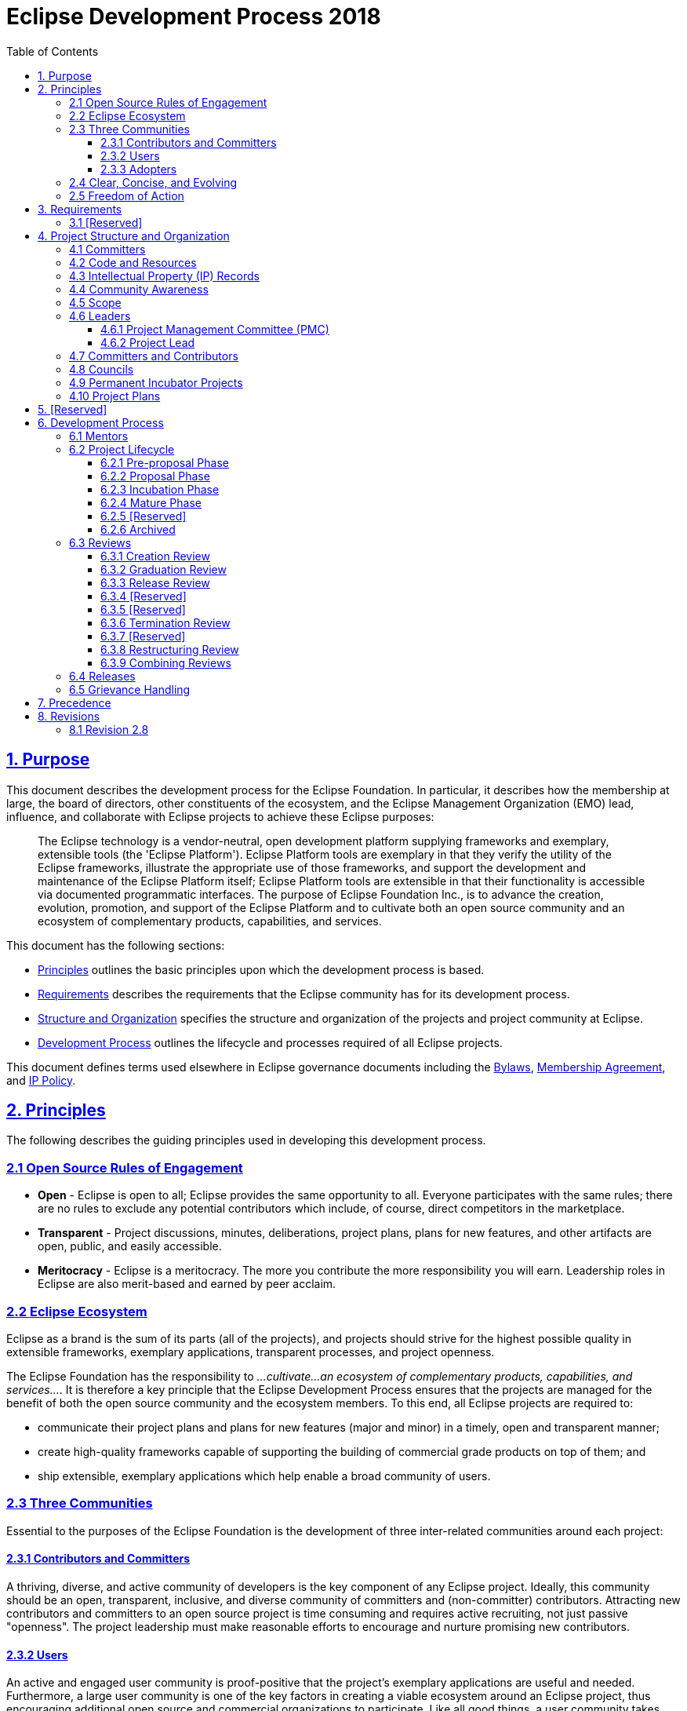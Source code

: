 :toc: auto
:toclevels: 3
:sectanchors:
:sectlinks:
:experimental:
:bylawsUrl: https://www.eclipse.org/org/documents/Eclipse%20BYLAWS%202011_08_15%20Final.pdf
:ipPolicyUrl: https://www.eclipse.org/org/documents/Eclipse_IP_Policy.pdf
:membershipAgreementUrl: https://www.eclipse.org/org/documents/eclipse_membership_agreement.pdf

= Eclipse Development Process 2018

[#1_Purpose]
== 1. Purpose

This document describes the development process for the Eclipse Foundation. In particular, it describes how the membership at large, the board of directors, other constituents of the ecosystem, and the Eclipse Management Organization (EMO) lead, influence, and collaborate with Eclipse projects to achieve these Eclipse purposes:

____
The Eclipse technology is a vendor-neutral, open development platform supplying frameworks and exemplary, extensible tools (the 'Eclipse Platform'). Eclipse Platform tools are exemplary in that they verify the utility of the Eclipse frameworks, illustrate the appropriate use of those frameworks, and support the development and maintenance of the Eclipse Platform itself; Eclipse Platform tools are extensible in that their functionality is accessible via documented programmatic interfaces. The purpose of Eclipse Foundation Inc., is to advance the creation, evolution, promotion, and support of the Eclipse Platform and to cultivate both an open source community and an ecosystem of complementary products, capabilities, and services.
____

This document has the following sections:

* link:#2_Principles[Principles] outlines the basic principles upon which the development process is based.
* link:#3_Requirements[Requirements] describes the requirements that the Eclipse community has for its development process.
* link:#4_Structure_and_Organization[Structure and Organization] specifies the structure and organization of the projects and project community at Eclipse.
* link:#6_Development_Process[Development Process] outlines the lifecycle and processes required of all Eclipse projects.

This document defines terms used elsewhere in Eclipse governance documents including the {bylawsUrl}[Bylaws], {membershipAgreementUrl}[Membership Agreement], and {ipPolicyUrl}[IP Policy].

[#2_Principles]
== 2. Principles

The following describes the guiding principles used in developing this development process.

[#2_1_Open_Source_Rules_of_Engagement]
=== 2.1 Open Source Rules of Engagement

* *Open* - Eclipse is open to all; Eclipse provides the same opportunity to all. Everyone participates with the same rules; there are no rules to exclude any potential contributors which include, of course, direct competitors in the marketplace.
* *Transparent* - Project discussions, minutes, deliberations, project plans, plans for new features, and other artifacts are open, public, and easily accessible.
* *Meritocracy* - Eclipse is a meritocracy. The more you contribute the more responsibility you will earn. Leadership roles in Eclipse are also merit-based and earned by peer acclaim.

[#2_2_Eclipse_Ecosystem]
=== 2.2 Eclipse Ecosystem

Eclipse as a brand is the sum of its parts (all of the projects), and projects should strive for the highest possible quality in extensible frameworks, exemplary applications, transparent processes, and project openness.

The Eclipse Foundation has the responsibility to _...cultivate...an ecosystem of complementary products, capabilities, and services..._. It is therefore a key principle that the Eclipse Development Process ensures that the projects are managed for the benefit of both the open source community and the ecosystem members. To this end, all Eclipse projects are required to:

* communicate their project plans and plans for new features (major and minor) in a timely, open and transparent manner;
* create high-quality frameworks capable of supporting the building of commercial grade products on top of them; and
* ship extensible, exemplary applications which help enable a broad community of users.

[#2_3_Three_Communities]
=== 2.3 Three Communities

Essential to the purposes of the Eclipse Foundation is the development of three inter-related communities around each project:

[#2_3_1_Committers]
==== 2.3.1 Contributors and Committers

A thriving, diverse, and active community of developers is the key component of any Eclipse project. Ideally, this community should be an open, transparent, inclusive, and diverse community of committers and (non-committer) contributors. Attracting new contributors and committers to an open source project is time consuming and requires active recruiting, not just passive "openness". The project leadership must make reasonable efforts to encourage and nurture promising new contributors.

[#2_3_2_Users]
==== 2.3.2 Users

An active and engaged user community is proof-positive that the project's exemplary applications are useful and needed. Furthermore, a large user community is one of the key factors in creating a viable ecosystem around an Eclipse project, thus encouraging additional open source and commercial organizations to participate. Like all good things, a user community takes time and effort to bring to fruition, but once established is typically self-sustaining.

[#2_3_3_Adopters]
==== 2.3.3 Adopters

An active and engaged adopter community is the only way to prove that an Eclipse project is providing extensible frameworks and applications accessible via documented APIs. Reuse of the frameworks within the companies that are contributing to the project is necessary, but not sufficient to demonstrate an adopter community. Again, creating, encouraging, and nurturing an adopter community outside of the project's developers takes time, energy, and creativity by the project leadership, but is essential to the project's long-term open source success.

The Eclipse community considers the absence of any one or more of these communities as proof that the project is not sufficiently open, transparent, and inviting, and/or that it has emphasized applications at the expense of extensible frameworks or vice versa.

[#2_4_Clear_Concise_and_Evolving]
=== 2.4 Clear, Concise, and Evolving

It is an explicit goal of the development process to be as clear and concise as possible so as to help the project teams navigate the complexities, avoid the pitfalls, and become successful as quickly as possible.

This document imposes requirements and constraints on the operation of the projects, and it does so on behalf of the larger Eclipse community. It is an explicit goal of the development process to provide as much freedom and autonomy to the projects as possible while ensuring the collective qualities benefit the entire Eclipse community.

Similarly, this document should not place undue constraints on the EMO or the board that prevent them from governing the process as necessary. We cannot foresee all circumstances and as such should be cautious of being overly prescriptive and/or requiring certain fixed metrics.

The frameworks, applications, projects, processes, community, and even the definition of quality continues to, and will continue to, evolve. Creating rules or processes that force a static snapshot of any of these is detrimental to the health, growth, and ecosystem impact of Eclipse.

Part of the strength of this document is in what it does not say, and thus opens for community definition through convention, guidelines, and public consultation. A document with too much structure becomes too rigid and prevents the kind of innovation and change we desire for Eclipse. In areas where this document is vague, we expect the projects and members to engage the community-at-large to clarify the current norms and expectations.

[#2_5_Freedom_of_Action]
=== 2.5 Freedom of Action

Projects are required to engage in practices that ensure the continued viability of the project, independent from the continued availability of external resources and services, or continued participation on any single individual, organization, or group.

In practical terms, projects are required to use resources and services approved by the Eclipse Foundation. This includes (but is not limited to) all source code management, distribution channels for artifacts, issue tracking, documentation, and public communication channels.

[#3_Requirements]
== 3. Requirements

This document is entirely composed of requirements. In addition to the requirements specified in this development process, the EMO is instructed to clarify, expand, and extend this process by creating a set of development guidelines to advance the creation, evolution, promotion, and support of the open source projects; and to cultivate both a community and an ecosystem of complementary products and services.

Projects that fail to perform the required behaviors will be terminated by the EMO.

The EMO is not permitted to override or ignore the requirements listed in this document without the express written endorsement of the board of directors.

[#3_1_Requirements_and_Guidelines]
=== 3.1 [Reserved]

[#4_Structure_and_Organization]
== 4. Project Structure and Organization

A project is the main operational unit at Eclipse. Specifically, all open source software development at Eclipse occurs within the context of a project. Projects have leaders, developers, code, builds, downloads, websites, and more. Projects are more than just the sum of their many parts, they are the means by which open source work is organized when presented to the communities of developers, adopters, and users. Projects provide structure that helps developers expose their hard work to a broad audience of consumers.

Eclipse projects are organized hierarchically. A special type of project, "top-level" projects, sit at the top of the hierarchy. Each top-level project contains one or more projects. Each project may itself contain zero or more projects. A project that has one or more projects is said to be the "parent" of those projects. A project that has a parent is oftentimes referred to as a "subproject". The term project refers to either a top-level project or a subproject.

The descendants of a project are the project itself and transitive closure of its child projects. The top parent of a project is the top-level project at the top of the hierarchy.

Projects are the unit entity for:

* committers;
* code and releases;
* intellectual property (IP) records; and
* community awareness

As defined by Bylaws of Eclipse Foundation - Article VII, the "Eclipse Management Organization" (EMO) consists of the Eclipse Foundation staff and the councils. The term EMO(ED), when discussing an approval process, refers to the subset of the EMO consisting of the executive director and whomever he or she may delegate that specific approval authority to.

[#4_1_Committers]
=== 4.1 Committers

Each project has exactly one set of committers. Each project's set of committers is distinct from that of any other project, including subprojects or parent projects. All project committers have equal rights and responsibilities within the project. Partitioning of responsibility within a project is managed using social convention. A project may, for example, divide itself into logical partitions of functionality; it is social convention that prevents committers from one logical partition from doing inappropriate work in another. If finer-grained management of committer responsibilities is required, a project should consider partitioning (via a link:#6_3_8_Restructuring_Review[Restructuring Review]) into two or more subprojects.

The committers of a project have the exclusive right to elect new committers to their project; no other group, including a parent project, can force a project to accept a new committer.

There is no roll-up of committers: the set of committers on a project is exactly that set of people who have been explicitly elected into that role for the project (i.e. being a committer on a subproject does not give you any automatic rights on the "parent" project or any child project).

In practical terms, each project has a single UNIX group of its committers that provides write-access to the project's resources. Pictorially below, we see that a project, in addition to the various resources and committers it has, can also have zero or more subprojects. Each of these subprojects has its own distinct set of committers and resources.

image::images/subprojects-resources-291x300.png[]

[#4_2_Code_and_Releases]
=== 4.2 Code and Resources

Each project owns and maintains a collection of resources.

Resources may include source code, a project website, space on the downloads server, access to build resources, and other services provided by the Eclipse Foundation infrastructure. The exact infrastructure provided by the Eclipse Foundation varies over time and is defined outside this process document.

A project is not strictly required to make use of all the resources made available; a project might, for example, opt to _not_ maintain a source code repository. Such a project might operate as an organizational unit, or container, for several subprojects. Similarly, a project might opt to provide a consolidated website, build and/or download site for its subprojects (the subprojects would then not require those resources for themselves).

Namespaces are assigned to a project by the EMO. All project source code must be organized in the assigned namespaces and projects can only release code under their own namespace (that is, they cannot infringe on another Eclipse project's namespace). Projects should work with their PMCs and the EMO to request exceptions to this rule, and with their mentors and PMC if there are questions regarding the use of the namespace.

[#4_3_IP_Records]
=== 4.3 Intellectual Property (IP) Records

A project at any level may receive IP clearance for contributions and third-party libraries. IP approval will often include the same approval for all descendant projects. However, IP clearance will only be granted at the most appropriate technical level.

[#4_4_Community_Awareness]
=== 4.4 Community Awareness

Projects are the level of communication with the larger Eclipse community and ecosystem. Projects may either have their own communications (website, mailing lists, forums/newsgroups, etc) or they may be part of a parent project's communications (website, mailing list, forums/newsgroups, etc). In either case, the project is required to maintain an open and public communication channel with the Eclipse community including, but not limited to, project plans, schedules, and design discussions.

All projects must make the communication channels easy to find. Projects are further required to make the separate communication channels of their child projects (if any) easy to find.

Any project in the incubation phase must correctly identify its website and releases. A project with at least one descendant project in incubation phase must correctly annotate its own website so as to notify the Eclipse community that incubating projects exist in its hierarchy. Any release containing code from an incubation phase project must be correctly labeled, i.e., the incubation phase is viral and expands to cover all releases in which it is included.

[#4_5_Scope]
=== 4.5 Scope

Each top-Level project has a Charter which describes the purpose, scope, and operational rules for the top-level project. The charter should refer to, and describe any refinements to, the provisions of this development process. The board of directors approves the charter of each top-level project.

Subprojects do not have separate charters; subprojects operate under the charter of their parent top-Level project.

All projects have a defined scope and all initiatives within that project are required to reside within that scope. Initiatives and code that is found to be outside the scope of a project may result in the termination of the project. The scope of top-level projects is part of the charter, as approved by the board of directors of the Eclipse Foundation.

The scope of a subproject is defined by the initial project proposal as reviewed and approved by the Project Management Committee (PMC) (as further defined below) of the project's top parent and by the EMO. A project's scope must be a subset of its parent's scope.

[#4_6_Leaders]
=== 4.6 Leaders

There are two different types of project leadership at Eclipse: The Project Management Committee (PMC) and project leads. Both forms of leadership are required to:

* ensure that their project is operating effectively by guiding the overall direction and by removing obstacles, solving problems, and resolving conflicts;
* operate using open source rules of engagement: meritocracy, transparency, and open participation; and
* ensure that the project and its subprojects (if any) conform to the Eclipse Foundation IP policy and procedures.

The leadership chain for a project is composed of the project's project lead(s), the leadership of the parent project (if any), the PMC leads and PMC members for the top-level project, the EMO, and the EMO(ED).

In exceptional situations—such as projects with zero active committers, disruptive committers, or no effective project leads—the project leadership chain has the authority to make changes (add, remove) to the set of committers and/or project leads of that project, and otherwise act on behalf of the project lead.

[#4_6_1_PMC]
==== 4.6.1 Project Management Committee (PMC)

Top-level projects are managed by a Project Management Committee (PMC). A PMC has one or more PMC leads and zero or more PMC Members. Together the PMC provides oversight and overall leadership for the projects that fall under their top-level project. The PMC as a whole, and the PMC leads in particular, are ultimately responsible for ensuring that the Eclipse Development Process is understood and followed by their projects. The PMC is additionally responsible for maintaining the top-level project's charter.

PMC leads are approved by the board of directors; PMC members are elected by the existing PMC leads and members, and approved by the EMO(ED).

In the unlikely event that a member of the PMC becomes disruptive to the process or ceases to contribute for an extended period, the member may be removed by the unanimous vote of the remaining PMC members, subject to approval by the EMO. Removal of a PMC Lead requires approval of the Board.

[#4_6_2_PL]
==== 4.6.2 Project Lead

Eclipse projects are managed by one or more project leads. Project leads are responsible for ensuring that their project's committers are following the Eclipse Development Process, and that the project is engaging in the right sorts of activities to develop vibrant communities of users, adopters, and contributors. The initial project leads are appointed and approved in the creation review. Subsequently, additional project leads must be elected by the project's committers and approved by the project's PMC and the EMO(ED).

In the unlikely event that a project lead becomes disruptive to the process or ceases to contribute for an extended period, the individual may be removed by the unanimous vote of the remaining project leads (if there are at least two other project leads), or unanimous vote of the project's PMC.

[#4_7_Committers_and_Contributors]
=== 4.7 Committers and Contributors

Each project has a development team, led by the project leaders. The development team is composed of committers and contributors. Contributors are individuals who contribute code, fixes, tests, documentation, or other work that is part of the project. Committers have write access to the project's resources (source code repository, bug tracking system, website, build server, downloads, etc.) and are expected to influence the project's development.

Contributors who have the trust of the project's committers can, through election, be promoted committer for that project. The breadth of a committer's influence corresponds to the breadth of their contribution. A development team's contributors and committers may (and should) come from a diverse set of organizations. A committer gains voting rights allowing them to affect the future of the project. Becoming a committer is a privilege that is earned by contributing and showing discipline and good judgment. It is a responsibility that should be neither given nor taken lightly, nor is it a right based on employment by an Eclipse member company or any company employing existing committers.

The election process begins with an existing committer on the same project nominating the contributor. The project's committers will vote for a period of no less than one week of standard business days. If there are at least three (3) positive votes and no negative votes within the voting period, the contributor is recommended to the project's PMC for commit privileges. If there are three (3) or fewer committers on the project, a unanimous positive vote of all committers is substituted. If the PMC approves, and the contributor signs the appropriate committer legal agreements established by the EMO (wherein, at the very least, the developer agrees to abide by the Eclipse Intellectual Property Policy), the contributor becomes a committer and is given write access to the source code for that project.

At times, committers may become inactive for a variety of reasons. The decision making process of the project relies on active committers who respond to discussions and vote in a constructive and timely manner. The project leads are responsible for ensuring the smooth operation of the project. A committer who is disruptive, does not participate actively, or has been inactive for an extended period may have his or her commit status revoked by the project leads. Unless otherwise specified, "an extended period" is defined as "no activity for more than six months".

Active participation in the user communication channels and the appropriate developer mailing lists is a responsibility of all committers, and is critical to the success of the project. Committers are required to monitor and contribute to the user communication channels.

Committers are required to monitor the mailing lists associated with the project. This is a condition of being granted commit rights to the project. It is mandatory because committers must participate in votes (which in some cases require a certain minimum number of votes) and must respond to the mailing list in a timely fashion in order to facilitate the smooth operation of the project. When a committer is granted commit rights they will be added to the appropriate mailing lists. A committer must not be unsubscribed from a developer mailing list unless their associated commit privileges are also revoked.

Committers are required to track, participate in, and vote on, relevant discussions in their associated projects. There are three voting responses: +1 (yes), -1 (no, or veto), and 0 (abstain).

Committers are responsible for proactively reporting problems in the bug tracking system, and annotating problem reports with status information, explanations, clarifications, or requests for more information from the submitter. Committers are responsible for updating problem reports when they have done work related to the problem.

Committer, PMC lead or member, project lead, and council representative(s) are roles; an individual may take on more than one of these roles simultaneously.

[#4_8_Councils]
=== 4.8 Councils

The councils defined in the bylaws, section VII are comprised of strategic members and PMC representatives. The councils help guide the projects as follows:

____
The Planning Council is responsible for establishing a Platform Release Plan in the form of a coordinated simultaneous release (a.k.a, "the release train"). The Planning Council is further responsible for cross-project planning, architectural issues, user interface conflicts, and all other coordination and integration issues. The Planning Council discharges its responsibility via collaborative evaluation, prioritization, and compromise.
____

____
The Architecture Council is responsible for (i) monitoring, guiding, and influencing the software architectures used by projects, (ii) new project mentoring, and (iii) maintaining and revising the Eclipse Development Process. Membership in the Architecture Council is per the bylaws through strategic membership, PMCs, and by appointment. The Architecture Council will, at least annually, recommend to the EMO(ED), Eclipse Members who have sufficient experience, wisdom, and time to be appointed to the Architecture Council and serve as mentors. Election as a mentor is a highly visible confirmation of the Eclipse community's respect for the candidate's technical vision, good judgement, software development skills, past and future contributions to Eclipse. It is a role that should be neither given nor taken lightly. Appointed members of the Architecture Council are appointed to two year renewable terms; renewal is based on continued participation in mentoring or other council business.
____

[#4_9_Incubators]
=== 4.9 Permanent Incubator Projects

A project may designate a subproject as a "permanent incubator". A permanent incubator is a project that is intended to perpetually remain in the link:#6_2_3_Incubation[incubation] phase. Permanent incubators are an excellent place to innovate, test new ideas, grow functionality that may one day be moved into another project, and develop new committers.

Permanent incubator projects never have releases; they cannot participate in the annual simultaneous release. Permanent incubators may have builds, and downloads. They conform to the standard incubation branding requirements and are subject to the IP due diligence rules outlined for incubating projects. Permanent incubators do not graduate.

The scope of a permanent incubator project must fall within the scope of its parent project. The committer group of the permanent incubator project must overlap with that of the parent project (at least one committer from the parent project must be a committer for the incubator). Permanent incubator projects do not require Architecture Council mentors (the parent project's committers are responsible for ensuring that the incubator project conforms to the rules set forth by the Eclipse Development Process).

A permanent incubator project must be designated as such by including the word "incubator" in its name (e.g. "Eclipse Incubator"). To do otherwise is considered exceptional and requires approval from the PMC and EMO(ED).

Only top-level projects and projects in the link:#6_2_4_Mature[mature phase] may create a permanent incubator. Permanent incubator projects are created upon request; a creation review is not required.

[#4_10_Plans]
=== 4.10 Project Plans

Projects are required to make a project plan available to their community at the beginning of the development cycle for each major and minor release. The plan may be as simple as a short description and a list of issues, or more detailed and complex. Subprojects may opt to include their plans with those of their parent project.

Project Plans must be delivered to the community through communication channels approved by the EMO. The exact nature of the project plan varies depending on numerous variables, including the size and expectations of the communities, and requirements specified by the PMC.

[#5_Reserved]
== 5. [Reserved]

[#6_Development_Process]
== 6. Development Process

Projects must work within their scope. Projects that desire to expand beyond their current scope must seek an enlargement of their scope using a public review as described below. Further, projects must fit within the scope defined by their containing projects and the scope defined in the charter of their top-level project.

Projects must provide advanced notification of upcoming features via their project plan.

[#6_1_Mentors]
=== 6.1 Mentors

New project proposals are required to have at least one mentor. Mentors must be members of the Architecture Council. The mentors must be listed in the proposal. Mentors are required to monitor and advise the new project during its incubation phase; they are released from that duty once the project graduates to the mature phase.

[#6_2_Project_Lifecycle]
=== 6.2 Project Lifecycle

Projects go through distinct phases. The transitions from phase to phase are open and transparent public reviews.

image::images/lifecycle.png[]

[#6_2_1_Pre-Proposal]
==== 6.2.1 Pre-proposal Phase

An individual or group of individuals declares their interest in, and rationale for, establishing a project. The EMO will assist such groups in the preparation of a project proposal.

The pre-proposal phase ends when the proposal is published by EMO and announced to the membership by the EMO.

[#6_2_2_Proposal]
==== 6.2.2 Proposal Phase

The proposers, in conjunction with the destination PMC and the community, collaborate in public to enhance, refine, and clarify the proposal. Mentors for the project must be identified during this phase.

The proposal phase ends with a link:#6_3_1_Creation_Review[creation review], or withdrawal. The proposal may be withdrawn by the proposers at any point before the start of a creation review. The EMO will withdraw a proposal that has been inactive for more than six months.

[#6_2_3_Incubation]
==== 6.2.3 Incubation Phase

The purpose of the incubation phase is to establish a fully-functioning open-source project. In this context, incubation is about developing the process, the community, and the technology. Incubation is a phase rather than a place: new projects may be incubated under any existing project.

* A project in the incubation phase can (and should) make releases;
* Top-level projects skip incubation and are immediately put into the mature phase;
* The incubation phase ends with a graduation review or a termination review.
* Designated link:#4_9_Incubators[permanent incubator projects] remain perpetually in the incubation phase; they do not create releases, so no reviews are required.

Many Eclipse projects are proposed and initiated by individuals with extensive and successful software development experience. This document attempts to define a process that is sufficiently flexible to learn from all its participants. At the same time, however, the incubation phase is useful for new projects to learn the community-defined Eclipse-centric open source processes.

Only projects that are properly identified as being in the incubation phase (including designated link:#4_9_Incubators[permanent incubator projects]) may use the Parallel IP Process to reduce IP clearance process for new contributions.

[#6_2_4_Mature]
==== 6.2.4 Mature Phase

The project team has demonstrated that they are an open-source project with an open and transparent process; an actively involved and growing community; and Eclipse-quality technology. The project is now a mature member of the Eclipse community. Major releases continue to go through release reviews.

[#6_2_5_Top-Level]
==== 6.2.5 [Reserved]

[#6_2_6_Archived]
==== 6.2.6 Archived

Projects that become inactive, either through dwindling resources or by reaching their natural conclusion, are archived. Projects are moved to archived status through a termination review.

If there is sufficient community interest in reactivating an archived project, the project can start again with a creation review. As there must be good reasons to have terminated a project, the creation review provides a sufficiently high bar to prove that those reasons are no longer valid.

[#6_3_Reviews]
=== 6.3 Reviews

The Eclipse Development Process is predicated on open and transparent behavior. All major changes to Eclipse projects must be announced and reviewed by the membership-at-large. Major changes include the project phase transitions as well as the introduction or exclusion of significant new technology or capability. It is a clear requirement of this document that members who are monitoring the appropriate media channels not be surprised by the post-facto actions of the projects.

Projects are responsible for initiating the appropriate reviews. If it is determined to be necessary, the project leadership chain (e.g. the PMC or EMO) may initiate a review on the project's behalf.

All reviews have the same general process:

1.  The project team will complete all required due diligence under the Eclipse IP Policy prior to initiating the review.
2.  A project representative (project lead or committer) assembles review documentation.
3.  A project representative presents the review documentation to the project's PMC along with a request to proceed with the review and for approval of the corresponding documentation.
4.  Upon receiving approval from the PMC, a project representative makes a request to the EMO to schedule the review.
5.  The EMO announces the review schedule and makes the documentation available to the membership-at-large.
6.  The EMO approves or fails the review based on the public comments, the scope of the project, and the purposes of the Eclipse Foundation as defined in the bylaws.

The review documentation requirements, and criteria for the successful completion of each type of review will be documented by the EMO. PMCs may establish additional success criteria.

The review period is open for no less than one week and usually no more than two weeks of generally accepted business days. The review ends with the announcement of the results in the defined review communication channel.

If any member believes that the EMO has acted incorrectly in approving or failing a review may appeal to the board of directors to review the EMO's decision.

[#6_3_1_Creation_Review]
==== 6.3.1 Creation Review

The purpose of the creation review is to assess the community and membership response to the proposal, to verify that appropriate resources are available for the project to achieve its plan, and to serve as a committer election for the project's initial committers. The Eclipse Foundation strives not to be a repository of "code dumps" and thus projects must be sufficiently staffed for forward progress.

The creation review documents must include short nomination bios of the proposed initial committers. These bios should discuss their relationship to, and history with, the incoming code and/or their involvement with the area/technologies covered by the proposal. The goal is to help keep any legacy contributors connected to new project and explain that connection to the current and future Eclipse membership, as well as justify the initial committers' participation in a meritocracy.

[#6_3_2_Graduation_Review]
==== 6.3.2 Graduation Review

The purpose of the graduation review is to mark a project's change from the incubation phase to the mature phase.

The graduation review confirms that the project is/has:

* A working and demonstrable code base of sufficiently high quality.
* Active and sufficiently diverse communities appropriate to the size of the graduating code base: adopters, developers, and users.
* Operating fully in the open following the principles and purposes of Eclipse.
* A credit to Eclipse and is functioning well within the larger Eclipse community.

A graduation review is generally link:#6_3_9_Combining_Reviews[combined] with a release review.

[#6_3_3_Release_Review]
==== 6.3.3 Release Review

The purposes of a release review are: to summarize the accomplishments of the release, to verify that the IP Policy has been followed and all approvals have been received, to highlight any remaining quality and/or architectural issues, and to verify that the project is continuing to operate according to the principles and purposes of Eclipse.

[#6_3_4_Promotion_Review]
==== 6.3.4 [Reserved]

[#6_3_5_Continuation_Review]
==== 6.3.5 [Reserved]

[#6_3_6_Termination_Review]
==== 6.3.6 Termination Review

The purpose of a termination review is to provide a final opportunity for the committers and/or Eclipse membership to discuss the proposed archiving of a Project. The desired outcome is to find sufficient evidence of renewed interest and resources in keeping the project active.

[#6_3_7_Move_Review]
==== 6.3.7 [Reserved]

[#6_3_8_Restructuring_Review]
==== 6.3.8 Restructuring Review

The purpose of a restructuring review is to notify the community of significant changes to one or more projects. Examples of "significant changes" include:

* Movement of significant chunks of functionality from one project to another.
* Modification of the project structure, e.g. combining multiple projects into a single project, or decomposing a single project into multiple projects.
* Change of project scope.

[#6_3_9_Combining_Reviews]
==== 6.3.9 Combining Reviews

Reviews can be combined at the discretion of the PMC and EMO. Multiple projects may participate in a single review. Similarly, multiple review types can be engaged in simultaneously. A parent project may, for example, engage in an aggregated release review involving itself and some or all of its child projects; a consolidated restructuring review may move the code for several projects; or a release review may be combined with a graduation review. When multiple reviews are combined, the review documentation must explicitly state all of the projects and types of reviews involved, and include the required information about each.

It should be noted that the purpose of combining reviews is to better serve the community, rather than to reduce effort on the part of the project (though it is fortunate when it does both). Combining a release and graduation review, or aggregating a release review of a project and several of its child projects generally makes sense. Combining release reviews for multiple unrelated projects most likely does not.

[#6_4_Releases]
=== 6.4 Releases

Any project, with exception of permanent incubators, may make a release. A release may include the code from any subset of the project's descendants.

_(Most of this section is borrowed and paraphrased from the excellent http://www.apache.org/dev/release.html[Apache Software Foundation Releases FAQ]. The Eclipse community has many of the same beliefs about Releases as does the Apache community and their words were already excellent. The Apache Software Foundation Releases FAQ is distributed under the http://www.apache.org/licenses/LICENSE-2.0[Apache License, Version 2.0].)_

Releases are, by definition, anything that is distributed outside of the committers of a project. If users are being directed to download a build, then that build has been released (modulo the exceptions below). All projects and committers must obey the Eclipse Foundation requirements on approving any release.

_(Exception 1: nightly and integration builds)_ During the process of developing software and preparing a release, various nightly and integration builds are made available to the developer community for testing purposes. Do not include any links on the project website, blogs, wikis, etc. that might encourage non-early-adopters to download and use nightly builds, release candidates, or any other similar package (links aimed at early-adopters and the project's developers are both permitted and encouraged). The only people who are supposed to know about such packages are the people following the developer mailing list and thus are aware of the limitations of such builds.

_(Exception 2: milestone and release candidate builds)_ Projects are encouraged to use an agile development process including regular milestones (for example, six week milestones). Milestones and release candidates are "almost releases" intended for adoption and testing by early adopters. Projects are allowed to have links on the project website, blogs, wikis, etc. to encourage these outside-the-committer-circle early adopters to download and test the milestones and release candidates, but such communications must include caveats explaining that these are not official releases.

* Milestones are to be labeled `x.yMz`, e.g., 2.3M1 (milestone 1 towards version 2.3), 2.3M2 (milestone 2 towards version 2.3), etc.
* Release candidates are to be labeled `x.yRCz`, e.g., 2.3RC1 (release candidate 1 towards version 2.3).
* Official releases are the only downloads allowed to be labeled with `x.y`, e.g., 0.5, 1.0, 2.3, etc.

All official releases must have a successful link:#6_3_3_Release_Review[release review] before being made available for download.

_(Exception 3: bug fix releases with no new features)_ Bug fix releases (x.y.z, e.g., 2.3.1) with no new features over the base release (e.g., 2.3) are allowed to be released without an additional release review. If a bug fix release contains new features, then the project must have a full release review.

Under no circumstances are builds and milestones to be used as a substitute for doing proper official releases. Proper release management and reviews is a key aspect of Eclipse quality.

See http://wiki.eclipse.org/Development_Resources/HOWTO/Conforming_Incubation_Branding[Incubation Branding] for more information.

Releases for projects in the incubation phase must be labeled to indicate the incubation status of the project.

[#6_5_Grievance_Handling]
=== 6.5 Grievance Handling

When a member has a concern about a project, the member will raise that concern with the project's leadership. If the member is not satisfied with the result, the member can raise the concern with the parent project's leadership. The member can continue appeals up the project leadership chain and, if still not satisfied, thence to the EMO, then the executive director, and finally to the board of directors. All appeals and discussions will abide by the guiding principles of being open, transparent, and public.

Member concerns may include:

* Out of scope. It is alleged that a project is exceeding its approved scope.
* Dysfunctional. It is alleged that a project is not functioning correctly or is in violation of one or more requirements of the Eclipse Development Process.
* Contributor appeal. It is alleged that a contributor who desires to be a committer is not being treated fairly.
* Invalid veto. It is alleged that a -1 vote on a review is not in the interests of the project and/or of Eclipse.

A variety of grievance resolutions are available to the EMO up to, and including, rebooting or restarting a project with new Committers and leadership.

[#7_Precedence]
== 7. Precedence

In the event of a conflict between this document and a board of directors-approved project charter, the most recently approved document will take precedence.

[#8_Revisions]
== 8. Revisions

As specified in the bylaws, the EMO is responsible for maintaining this document and all changes must be approved by the board of directors.

Due to the continued evolution of the Eclipse technology, the Eclipse community, and the software marketplace, it is expected that the Eclipse Development Process (this document) will be reviewed and revised on at least an annual basis. The timeline for that review should be chosen so as to incorporate the lessons of the previous annual coordinate release and to be applied to the next annual coordinated release.

The EMO is further responsible for ensuring that all plans, documents and reports produced in accordance with this development process be made available to the membership at large via an appropriate mechanism in a timely, effective manner.

[#8_1_Revision]
=== 8.1 Revision 2.8

This document was approved by the Eclipse Foundation Board of Directors in its meeting on November 2/2015. It takes effect (replacing all previous versions) on December 2/2015.